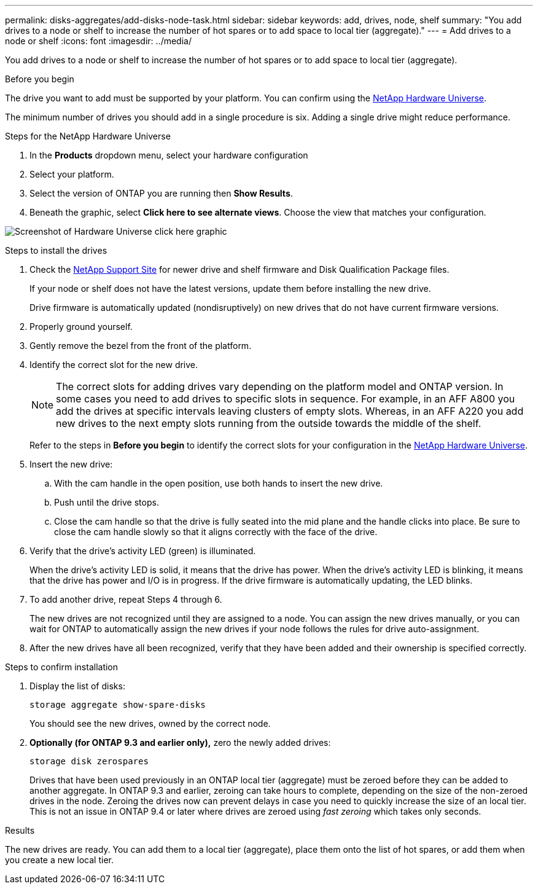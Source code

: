 ---
permalink: disks-aggregates/add-disks-node-task.html
sidebar: sidebar
keywords: add, drives, node, shelf
summary: "You add drives to a node or shelf to increase the number of hot spares or to add space to local tier (aggregate)."
---
= Add drives to a node or shelf
:icons: font
:imagesdir: ../media/

[.lead]
You add drives to a node or shelf to increase the number of hot spares or to add space to local tier (aggregate).

.Before you begin 

The drive you want to add must be supported by your platform. You can confirm using the link:https://hwu.netapp.com/[NetApp Hardware Universe^].

The minimum number of drives you should add in a single procedure is six. Adding a single drive might reduce performance.

.Steps for the NetApp Hardware Universe

. In the **Products** dropdown menu, select your hardware configuration 
. Select your platform. 
. Select the version of ONTAP you are running then **Show Results**. 
. Beneath the graphic, select **Click here to see alternate views**. Choose the view that matches your configuration. 

image:hardware-universe-more-info-graphic.png[Screenshot of Hardware Universe click here graphic]

.Steps to install the drives 

. Check the link:https://mysupport.netapp.com/site/[NetApp Support Site^] for newer drive and shelf firmware and Disk Qualification Package files.
+
If your node or shelf does not have the latest versions, update them before installing the new drive.
+
Drive firmware is automatically updated (nondisruptively) on new drives that do not have current firmware versions.

. Properly ground yourself.
. Gently remove the bezel from the front of the platform.
. Identify the correct slot for the new drive.
+
[NOTE]
The correct slots for adding drives vary depending on the platform model and ONTAP version. In some cases you need to add drives to specific slots in sequence. For example, in an AFF A800 you add the drives at specific intervals leaving clusters of empty slots. Whereas, in an AFF A220 you add new drives to the next empty slots running from the outside towards the middle of the shelf.
+
Refer to the steps in **Before you begin** to identify the correct slots for your configuration in the link:https://hwu.netapp.com/[NetApp Hardware Universe^].

. Insert the new drive:
 .. With the cam handle in the open position, use both hands to insert the new drive.
 .. Push until the drive stops.
 .. Close the cam handle so that the drive is fully seated into the mid plane and the handle clicks into place. Be sure to close the cam handle slowly so that it aligns correctly with the face of the drive.
. Verify that the drive's activity LED (green) is illuminated.
+
When the drive's activity LED is solid, it means that the drive has power. When the drive's activity LED is blinking, it means that the drive has power and I/O is in progress. If the drive firmware is automatically updating, the LED blinks.

. To add another drive, repeat Steps 4 through 6.
+
The new drives are not recognized until they are assigned to a node. You can assign the new drives manually, or you can wait for ONTAP to automatically assign the new drives if your node follows the rules for drive auto-assignment.

. After the new drives have all been recognized, verify that they have been added and their ownership is specified correctly.


.Steps to confirm installation 

. Display the list of disks:
+
`storage aggregate show-spare-disks`
+
You should see the new drives, owned by the correct node.

. **Optionally (for ONTAP 9.3 and earlier only),** zero the newly added drives:
+
`storage disk zerospares`
+
Drives that have been used previously in an ONTAP local tier (aggregate) must be zeroed before they can be added to another aggregate. In ONTAP 9.3 and earlier, zeroing can take hours to complete, depending on the size of the non-zeroed drives in the node. Zeroing the drives now can prevent delays in case you need to quickly increase the size of an local tier. This is not an issue in ONTAP 9.4 or later where drives are zeroed using _fast zeroing_ which takes only seconds.

.Results

The new drives are ready.  You can add them to a local tier (aggregate), place them onto the list of hot spares, or add them when you create a new local tier.

// 2024 january 5, ontapdoc-1557
// 2022, Dec 12, BURT 1495749
// BURT 1485072, 08-30-2022
